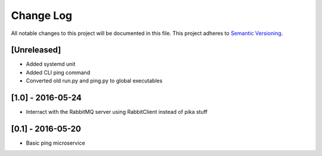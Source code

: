 Change Log
==========

All notable changes to this project will be documented in this file.
This project adheres to `Semantic Versioning <http://semver.org/>`__.

[Unreleased]
------------

- Added systemd unit
- Added CLI ping command
- Converted old run.py and ping.py to global executables

[1.0] - 2016-05-24
------------------

- Interract with the RabbitMQ server using RabbitClient instead of pika stuff

[0.1] - 2016-05-20
------------------

- Basic ping microservice
